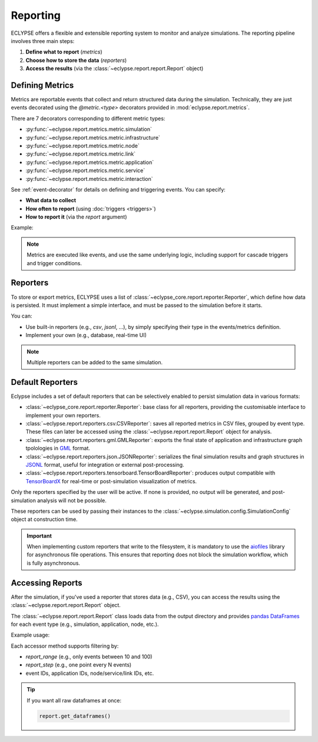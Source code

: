 Reporting
=========

ECLYPSE offers a flexible and extensible reporting system to monitor and analyze simulations.
The reporting pipeline involves three main steps:

1. **Define what to report** (*metrics*)
2. **Choose how to store the data** (*reporters*)
3. **Access the results** (via the :class:`~eclypse.report.report.Report` object)

Defining Metrics
----------------

Metrics are reportable events that collect and return structured data during the simulation.
Technically, they are just events decorated using the `@metric.<type>` decorators provided in :mod:`eclypse.report.metrics`.

There are 7 decorators corresponding to different metric types:

- :py:func:`~eclypse.report.metrics.metric.simulation`
- :py:func:`~eclypse.report.metrics.metric.infrastructure`
- :py:func:`~eclypse.report.metrics.metric.node`
- :py:func:`~eclypse.report.metrics.metric.link`
- :py:func:`~eclypse.report.metrics.metric.application`
- :py:func:`~eclypse.report.metrics.metric.service`
- :py:func:`~eclypse.report.metrics.metric.interaction`

See :ref:`event-decorator` for details on defining and triggering events. You can specify:

- **What data to collect**
- **How often to report** (using :doc:`triggers <triggers>`)
- **How to report it** (via the `report` argument)

Example:

.. code-block:: python
    :caption: Example of an application metric returning the number of its services

    from eclypse.report.metrics import metric

    @metric.application(activates_on=["tick"], report["csv", "json"])
    def my_metric(application, placement, infrastructure):
        return len(application.nodes)

.. note::
   Metrics are executed like events, and use the same underlying logic, including support for cascade triggers and trigger conditions.


Reporters
---------

To store or export metrics, ECLYPSE uses a list of :class:`~eclypse_core.report.reporter.Reporter`, which define how data is persisted.
It must implement a simple interface, and must be passed to the simulation before it starts.

You can:

- Use built-in reporters (e.g., *csv*, *jsonl*, ...), by simply specifying their type in the events/metrics definition.
- Implement your own (e.g., database, real-time UI)

.. note::
   Multiple reporters can be added to the same simulation.

Default Reporters
-----------------

Eclypse includes a set of default reporters that can be selectively enabled to persist simulation data in various formats:

- :class:`~eclypse_core.report.reporter.Reporter`: base class for all reporters, providing the customisable interface to implement your own reporters.
- :class:`~eclypse.report.reporters.csv.CSVReporter`: saves all reported metrics in CSV files, grouped by event type. These files can later be accessed using the :class:`~eclypse.report.report.Report` object for analysis.
- :class:`~eclypse.report.reporters.gml.GMLReporter`: exports the final state of application and infrastructure graph tpolologies in `GML <https://en.wikipedia.org/wiki/Geography_Markup_Language>`_ format.
- :class:`~eclypse.report.reporters.json.JSONReporter`: serializes the final simulation results and graph structures in `JSONL <https://jsonlines.org>`_ format, useful for integration or external post-processing.
- :class:`~eclypse.report.reporters.tensorboard.TensorBoardReporter`: produces output compatible with `TensorBoardX <https://github.com/lanpa/tensorboardX>`_ for real-time or post-simulation visualization of metrics.

Only the reporters specified by the user will be active. If none is provided, no output will be generated, and post-simulation analysis will not be possible.

These reporters can be used by passing their instances to the :class:`~eclypse.simulation.config.SimulationConfig` object at construction time.

.. important::

   When implementing custom reporters that write to the filesystem, it is mandatory to use the
   `aiofiles <https://github.com/Tinche/aiofiles>`_ library for asynchronous file operations.
   This ensures that reporting does not block the simulation workflow, which is fully asynchronous.


   .. code-block:: python
      :caption: **Example:** usage of aiofiles

      import aiofiles

      async with aiofiles.open(self.report_path / "data.csv", "a") as f:
            await f.write("some,data,to,write\n")

Accessing Reports
-----------------

After the simulation, if you've used a reporter that stores data (e.g., CSV),
you can access the results using the :class:`~eclypse.report.report.Report` object.

The :class:`~eclypse.report.report.Report` class loads data from the output directory and
provides `pandas DataFrames <https://pandas.pydata.org/docs/reference/api/pandas.DataFrame.html>`_ for each event type (e.g., simulation, application, node, etc.).

Example usage:

.. code-block:: python
   :caption: Accessing reported data

   from eclypse import Report

   report = Report("./output")
   df = report.service(application_ids="app1", service_ids="srv2")

Each accessor method supports filtering by:

- `report_range` (e.g., only events between 10 and 100)
- `report_step` (e.g., one point every N events)
- event IDs, application IDs, node/service/link IDs, etc.

.. tip::

   If you want all raw dataframes at once:

   .. code-block:: python

      report.get_dataframes()

